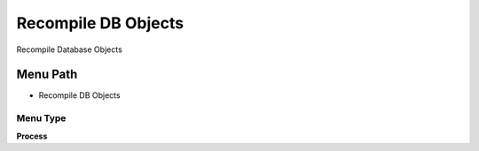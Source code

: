 
.. _functional-guide/menu/menu-recompile-db-objects:

====================
Recompile DB Objects
====================

Recompile Database Objects

Menu Path
=========


* Recompile DB Objects

Menu Type
---------
\ **Process**\ 


.. seealso::
    :ref:`functional-guide/process/process-dba_recompile`
